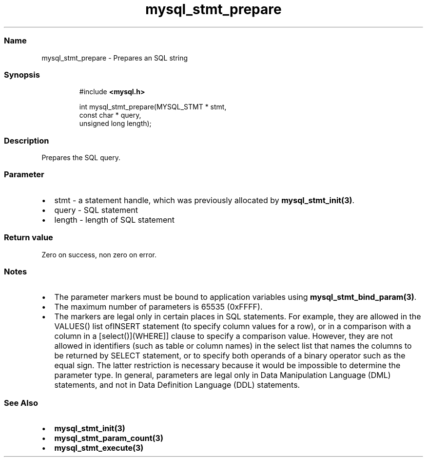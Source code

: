 .\" Automatically generated by Pandoc 3.5
.\"
.TH "mysql_stmt_prepare" "3" "" "Version 3.3" "MariaDB Connector/C"
.SS Name
mysql_stmt_prepare \- Prepares an SQL string
.SS Synopsis
.IP
.EX
#include \f[B]<mysql.h>\f[R]

int mysql_stmt_prepare(MYSQL_STMT * stmt,
                       const char * query,
                       unsigned long length);
.EE
.SS Description
Prepares the SQL query.
.SS Parameter
.IP \[bu] 2
\f[CR]stmt\f[R] \- a statement handle, which was previously allocated by
\f[B]mysql_stmt_init(3)\f[R].
.IP \[bu] 2
\f[CR]query\f[R] \- SQL statement
.IP \[bu] 2
\f[CR]length\f[R] \- length of SQL statement
.SS Return value
Zero on success, non zero on error.
.SS Notes
.IP \[bu] 2
The parameter markers must be bound to application variables using
\f[B]mysql_stmt_bind_param(3)\f[R].
.IP \[bu] 2
The maximum number of parameters is 65535 (0xFFFF).
.IP \[bu] 2
The markers are legal only in certain places in SQL statements.
For example, they are allowed in the VALUES() list ofINSERT statement
(to specify column values for a row), or in a comparison with a column
in a [select()](WHERE]] clause to specify a comparison value.
However, they are not allowed in identifiers (such as table or column
names) in the select list that names the columns to be returned by
SELECT statement, or to specify both operands of a binary operator such
as the equal sign.
The latter restriction is necessary because it would be impossible to
determine the parameter type.
In general, parameters are legal only in Data Manipulation Language
(DML) statements, and not in Data Definition Language (DDL) statements.
.SS See Also
.IP \[bu] 2
\f[B]mysql_stmt_init(3)\f[R]
.IP \[bu] 2
\f[B]mysql_stmt_param_count(3)\f[R]
.IP \[bu] 2
\f[B]mysql_stmt_execute(3)\f[R]
